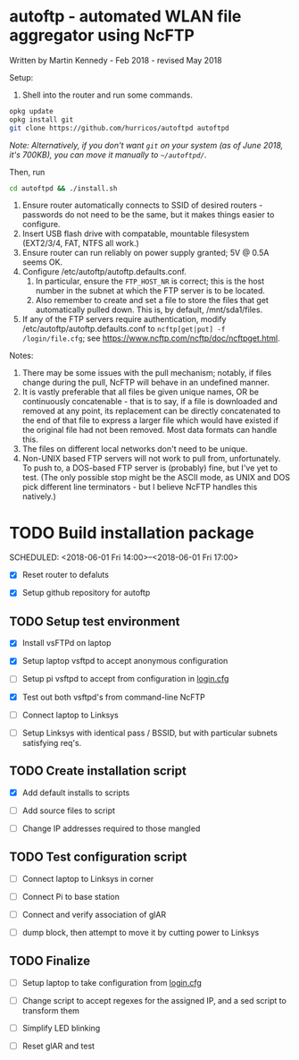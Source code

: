 
* autoftp - automated WLAN file aggregator using NcFTP
Written by Martin Kennedy - Feb 2018 - revised May 2018

Setup:

1) Shell into the router and run some commands.

#+BEGIN_SRC sh
opkg update
opkg install git
git clone https://github.com/hurricos/autoftpd autoftpd
#+END_SRC

/Note: Alternatively, if you don't want =git= on your system (as of June 2018, it's 700KB), you can move it manually to =~/autoftpd/=./

Then, run

#+BEGIN_SRC sh
cd autoftpd && ./install.sh
#+END_SRC

2) Ensure router automatically connects to SSID of desired routers - passwords do not need to be the same, but it makes things easier to configure.
3) Insert USB flash drive with compatable, mountable filesystem (EXT2/3/4, FAT, NTFS all work.)
4) Ensure router can run reliably on power supply granted; 5V @ 0.5A seems OK.
5) Configure /etc/autoftp/autoftp.defaults.conf.
   1) In particular, ensure the =FTP_HOST_NR= is correct; this is the host number in the subnet at which the FTP server is to be located.
   2) Also remember to create and set a file to store the files that get automatically pulled down. This is, by default, /mnt/sda1/files.
6) If any of the FTP servers require authentication, modify /etc/autoftp/autoftp.defaults.conf to =ncftp[get|put] -f /login/file.cfg=; see https://www.ncftp.com/ncftp/doc/ncftpget.html.

Notes:
1) There may be some issues with the pull mechanism; notably, if files change during the pull, NcFTP will behave in an undefined manner.
2) It is vastly preferable that all files be given unique names, OR be continuously concatenable - that is to say, if a file is downloaded and removed at any point, its replacement can be directly concatenated to the end of that file to express a larger file which would have existed if the original file had not been removed. Most data formats can handle this.
3) The files on different local networks don't need to be unique.
4) Non-UNIX based FTP servers will not work to pull from, unfortunately. To push to, a DOS-based FTP server is (probably) fine, but I've yet to test. (The only possible stop might be the ASCII mode, as UNIX and DOS pick different line terminators - but I believe NcFTP handles this natively.)

* TODO Build installation package
SCHEDULED: <2018-06-01 Fri 14:00>--<2018-06-01 Fri 17:00>

- [X] Reset router to defaluts 

- [X] Setup github repository for autoftp

** TODO Setup test environment

- [X] Install vsFTPd on laptop

- [X] Setup laptop vsftpd to accept anonymous configuration

- [ ] Setup pi vsftpd to accept from configuration in [[file:autoftp/login.cfg][login.cfg]]

- [X] Test out both vsftpd's from command-line NcFTP

- [ ] Connect laptop to Linksys

- [ ] Setup Linksys with identical pass / BSSID, but with particular subnets satisfying req's.

** TODO Create installation script

- [X] Add default installs to scripts

- [ ] Add source files to script

- [ ] Change IP addresses required to those mangled

** TODO Test configuration script

- [ ] Connect laptop to Linksys in corner

- [ ] Connect Pi to base station

- [ ] Connect and verify association of glAR

- [ ] dump block, then attempt to move it by cutting power to Linksys

** TODO Finalize

- [ ] Setup laptop to take configuration from [[file:autoftp/login.cfg][login.cfg]]

- [ ] Change script to accept regexes for the assigned IP, and a sed script to transform them

- [ ] Simplify LED blinking

- [ ] Reset glAR and test

